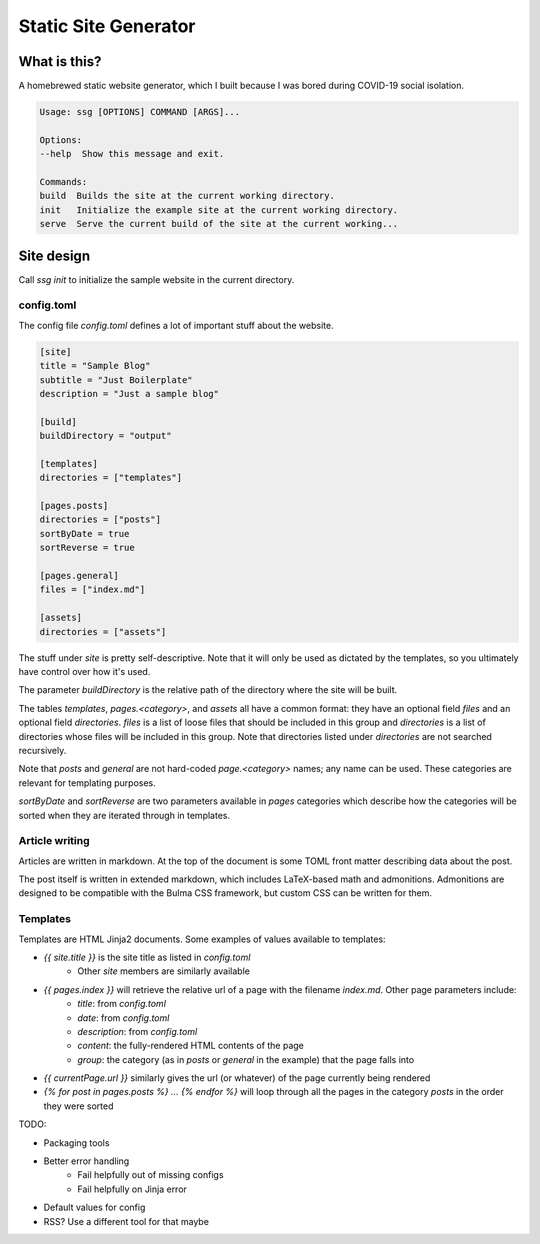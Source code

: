 =====================
Static Site Generator
=====================

What is this?
=============

A homebrewed static website generator, which I built because I was bored during COVID-19 social isolation.

.. code::

    Usage: ssg [OPTIONS] COMMAND [ARGS]...

    Options:
    --help  Show this message and exit.

    Commands:
    build  Builds the site at the current working directory.
    init   Initialize the example site at the current working directory.
    serve  Serve the current build of the site at the current working...

Site design
===========

Call `ssg init` to initialize the sample website in the current directory.

config.toml
-----------

The config file `config.toml` defines a lot of important stuff about the website.

.. code:: toml

    [site]
    title = "Sample Blog"
    subtitle = "Just Boilerplate"
    description = "Just a sample blog"

    [build]
    buildDirectory = "output"

    [templates]
    directories = ["templates"]

    [pages.posts]
    directories = ["posts"]
    sortByDate = true
    sortReverse = true

    [pages.general]
    files = ["index.md"]

    [assets]
    directories = ["assets"]

The stuff under `site` is pretty self-descriptive.
Note that it will only be used as dictated by the templates, so you ultimately have control over how it's used.

The parameter `buildDirectory` is the relative path of the directory where the site will be built.

The tables `templates`, `pages.<category>`, and `assets` all have a common format:
they have an optional field `files` and an optional field `directories`.
`files` is a list of loose files that should be included in this group
and `directories` is a list of directories whose files will be included in this group.
Note that directories listed under `directories` are not searched recursively.

Note that `posts` and `general` are not hard-coded `page.<category>` names; any name can be used.
These categories are relevant for templating purposes.

`sortByDate` and `sortReverse` are two parameters available in `pages` categories which describe
how the categories will be sorted when they are iterated through in templates.

Article writing
---------------

Articles are written in markdown.
At the top of the document is some TOML front matter describing data about the post.

.. code: markdown

    ---
    title = "Sample Post 1"
    date = 2020-04-16
    description = "The first of my sample posts"
    template = "page.html"
    ---

    This is the first sample post.

    Look, it has **fancy** *words* in it!
    And "smart" quotes, and nice --- dashes.
    And $`x + y = z`$ fancy math too.

    !!! is-danger "Info"
        Visit [the second sample post.](sample2.html)

    ```math
    \lim_{n \to \infty} \sum_{i = 0}^n = \infty
    ```
The post itself is written in extended markdown, which includes LaTeX-based math and admonitions.
Admonitions are designed to be compatible with the Bulma CSS framework, but custom CSS can be written for them.

Templates
---------

Templates are HTML Jinja2 documents.
Some examples of values available to templates:

- `{{ site.title }}` is the site title as listed in `config.toml`
    * Other `site` members are similarly available
- `{{ pages.index }}` will retrieve the relative url of a page with the filename `index.md`. Other page parameters include:
    * `title`: from `config.toml`
    * `date`: from `config.toml`
    * `description`: from `config.toml`
    * `content`: the fully-rendered HTML contents of the page
    * `group`: the category (as in `posts` or `general` in the example) that the page falls into
- `{{ currentPage.url }}` similarly gives the url (or whatever) of the page currently being rendered
- `{% for post in pages.posts %} ... {% endfor %}` will loop through all the pages in the category `posts` in the order they were sorted


TODO:

- Packaging tools
- Better error handling
    * Fail helpfully out of missing configs
    * Fail helpfully on Jinja error
- Default values for config
- RSS? Use a different tool for that maybe
